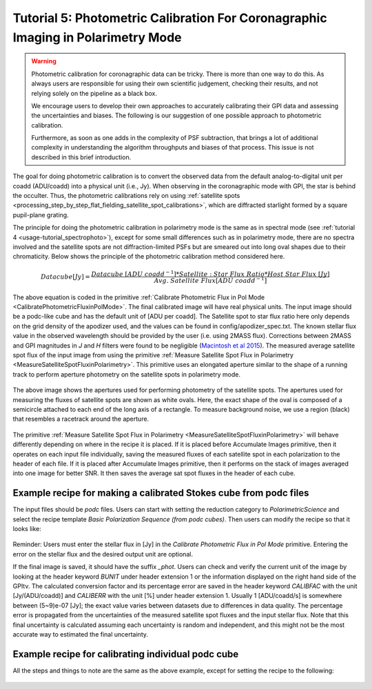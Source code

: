.. _usage-tutorial_polphoto:

Tutorial 5: Photometric Calibration For Coronagraphic Imaging in Polarimetry Mode
======================================================================================

.. warning::
   Photometric calibration for coronagraphic data can 
   be tricky. There is more than one way to do this. As always users are responsible for
   using their own scientific judgement, checking their results, 
   and not relying solely on the pipeline as a black box. 

   We encourage users to develop their own approaches to accurately calibrating
   their GPI data and assessing the uncertainties and biases. The following is our
   suggestion of one possible approach to photometric calibration.

   Furthermore, as soon as one adds in the complexity of PSF subtraction, 
   that brings a lot of additional complexity in understanding the algorithm throughputs
   and biases of that process. This issue is not described in this brief introduction.


The goal for doing photometric calibration is to convert the observed data from the default analog-to-digital unit per coadd (ADU/coadd) into a physical unit (i.e., Jy). When observing in the coronagraphic mode with GPI, the star is behind the occulter. Thus, the photometric calibrations rely on using :ref:`satellite spots <processing_step_by_step_flat_fielding_satellite_spot_calibrations>`, which are diffracted starlight formed by a square pupil-plane grating.

The principle for doing the photometric calibration in polarimetry mode is the same as in spectral mode (see :ref:`tutorial 4 <usage-tutorial_spectrophoto>`), except for some small differences such as in polarimetry mode, there are no spectra involved and the satellite spots are not diffraction-limited PSFs but are smeared out into long oval shapes due to their chromaticity. Below shows the principle of the photometric calibration method considered here.


.. math::

        Datacube [Jy] = \frac{Datacube\ [ADU\ coadd^{-1}] * Satellite:Star\ Flux\ Ratio * Host\ Star\ Flux\ [Jy]}{Avg.\ Satellite\ Flux [ADU\ coadd^{-1}]}


The above equation is coded in the primitive :ref:`Calibrate Photometric Flux in Pol Mode <CalibratePhotometricFluxinPolMode>`. The final calibrated image will have real physical units. The input image should be a podc-like cube and has the default unit of [ADU per coadd]. The Satellite spot to star flux ratio here only depends on the grid density of the apodizer used, and the values can be found in config/apodizer_spec.txt. The known stellar flux value in the observed wavelength should be provided by the user (i.e. using 2MASS flux). Corrections between 2MASS and GPI magnitudes in `J` and `H` filters were found to be negligible (`Macintosh et al 2015 <http://arxiv.org/abs/1508.03084>`_). The measured average satellite spot flux of the input image from using the primitive :ref:`Measure Satellite Spot Flux in Polarimetry <MeasureSatelliteSpotFluxinPolarimetry>`. This primitive uses an elongated aperture similar to the shape of a running track to perform aperture photometry on the satellite spots in polarimetry mode.

.. figure:: pol_sat_spot_aperture.png
   :width: 400px
   :align: center

   The above image shows the apertures used for performing photometry of the satellite spots. The apertures used for measuring the fluxes of satellite spots are shown as white ovals. Here, the exact shape of the oval is composed of a semicircle attached to each end of the long axis of a rectangle. To measure background noise, we use a region (black) that resembles a racetrack around the aperture.

The primitive :ref:`Measure Satellite Spot Flux in Polarimetry <MeasureSatelliteSpotFluxinPolarimetry>` will behave differently depending on where in the recipe it is placed. If it is placed before Accumulate Images primitive, then it operates on each input file individually, saving the measured fluxes of each satellite spot in each polarization to the header of each file. If it is placed after Accumulate Images primitive, then it performs on the stack of images averaged into one image for better SNR. It then saves the average sat spot fluxes in the header of each cube. 


Example recipe for making a calibrated Stokes cube from podc files
--------------------------------------------------------------------

The input files should be `podc` files. Users can start with setting the reduction category to `PolarimetricScience` and select the recipe template `Basic Polarization Sequence (from podc cubes)`. Then users can modify the recipe so that it looks like:

.. figure:: tutorial5_recipe1.png
   :width: 400px
   :align: center

Reminder: Users must enter the stellar flux in [Jy] in the `Calibrate Photometric Flux in Pol Mode` primitive. Entering the error on the stellar flux and the desired output unit are optional.

If the final image is saved, it should have the suffix `_phot`. Users can check and verify the current unit of the image by looking at the header keyword `BUNIT` under header extension 1 or the information displayed on the right hand side of the GPItv. The calculated conversion factor and its percentage error are saved in the header keyword `CALIBFAC` with the unit [Jy/(ADU/coadd)] and `CALIBERR` with the unit [%] under header extension 1. Usually 1 [ADU/coadd/s] is somewhere between (5~9)e-07 [Jy]; the exact value varies between datasets due to differences in data quality. The percentage error is propagated from the uncertainties of the measured satellite spot fluxes and the input stellar flux. Note that this final uncertainty is calculated assuming each uncertainty is random and independent, and this might not be the most accurate way to estimated the final uncertainty. 


Example recipe for calibrating individual podc cube
--------------------------------------------------------------------
All the steps and things to note are the same as the above example, except for setting the recipe to the following:

.. figure:: tutorial5_recipe2.png
   :width: 400px
   :align: center



 


